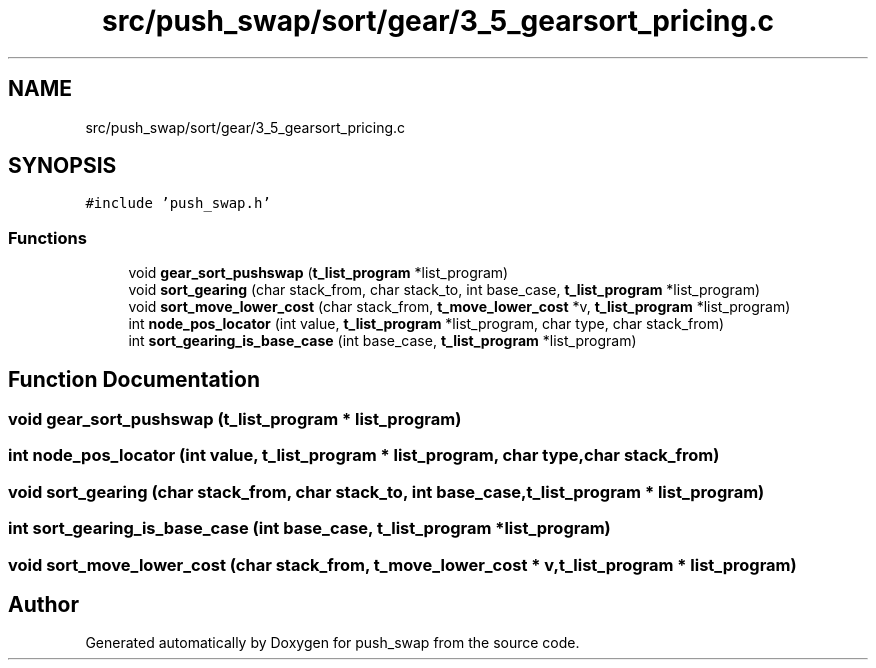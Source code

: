 .TH "src/push_swap/sort/gear/3_5_gearsort_pricing.c" 3 "Sun Mar 16 2025 16:17:05" "push_swap" \" -*- nroff -*-
.ad l
.nh
.SH NAME
src/push_swap/sort/gear/3_5_gearsort_pricing.c
.SH SYNOPSIS
.br
.PP
\fC#include 'push_swap\&.h'\fP
.br

.SS "Functions"

.in +1c
.ti -1c
.RI "void \fBgear_sort_pushswap\fP (\fBt_list_program\fP *list_program)"
.br
.ti -1c
.RI "void \fBsort_gearing\fP (char stack_from, char stack_to, int base_case, \fBt_list_program\fP *list_program)"
.br
.ti -1c
.RI "void \fBsort_move_lower_cost\fP (char stack_from, \fBt_move_lower_cost\fP *v, \fBt_list_program\fP *list_program)"
.br
.ti -1c
.RI "int \fBnode_pos_locator\fP (int value, \fBt_list_program\fP *list_program, char type, char stack_from)"
.br
.ti -1c
.RI "int \fBsort_gearing_is_base_case\fP (int base_case, \fBt_list_program\fP *list_program)"
.br
.in -1c
.SH "Function Documentation"
.PP 
.SS "void gear_sort_pushswap (\fBt_list_program\fP * list_program)"

.SS "int node_pos_locator (int value, \fBt_list_program\fP * list_program, char type, char stack_from)"

.SS "void sort_gearing (char stack_from, char stack_to, int base_case, \fBt_list_program\fP * list_program)"

.SS "int sort_gearing_is_base_case (int base_case, \fBt_list_program\fP * list_program)"

.SS "void sort_move_lower_cost (char stack_from, \fBt_move_lower_cost\fP * v, \fBt_list_program\fP * list_program)"

.SH "Author"
.PP 
Generated automatically by Doxygen for push_swap from the source code\&.

